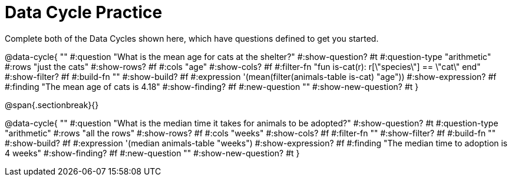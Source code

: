 = Data Cycle Practice
Complete both of the Data Cycles shown here, which have questions defined to get you started.

@data-cycle{ ""
  #:question "What is the mean age for cats at the shelter?"
  #:show-question? #t
  #:question-type "arithmetic"
  #:rows "just the cats"
  #:show-rows? #f
  #:cols "age"
  #:show-cols? #f
  #:filter-fn "fun is-cat(r): r[\"species\"] == \"cat\" end"
  #:show-filter? #f
  #:build-fn ""
  #:show-build? #f
  #:expression '(mean(filter(animals-table is-cat) "age"))
  #:show-expression? #f
  #:finding "The mean age of cats is 4.18"
  #:show-finding? #f
  #:new-question ""
  #:show-new-question? #t
}

@span{.sectionbreak}{}

@data-cycle{ ""
  #:question "What is the median time it takes for animals to be adopted?"
  #:show-question? #t
  #:question-type "arithmetic"
  #:rows "all the rows"
  #:show-rows? #f
  #:cols "weeks"
  #:show-cols? #f
  #:filter-fn ""
  #:show-filter? #f
  #:build-fn ""
  #:show-build? #f
  #:expression '(median animals-table "weeks")
  #:show-expression? #f
  #:finding "The median time to adoption is 4 weeks"
  #:show-finding? #f
  #:new-question ""
  #:show-new-question? #t
}
